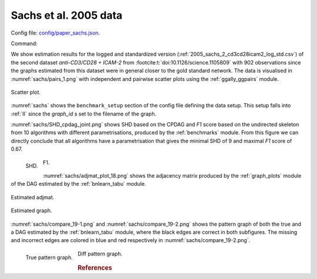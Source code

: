 
.. _sachsstudy:

Sachs et al. 2005 data
******************************

Config file: `config/paper_sachs.json <https://github.com/felixleopoldo/benchpress/blob/master/config/paper_sachs.json>`__.

Command:

.. prompt:: bash

    snakemake --cores all --use-singularity --configfile config/paper_sachs.json


.. We consider the logged and normalised second dataset :ref:`2005_sachs_2_cd3cd28icam2_log_std.csv` from :footcite:t:`doi:10.1126/science.1105809` containing cytometry measurements of 11 phosphorylated proteins and phospholipids, which has become standard in this field since the true underlying graph is regarded as known.

.. This data has several times been used carelessly to benchmark structure learning algorithms for observational data.
.. \cite{sachs2005causal} removed any data points that fell more than three standard deviations from the mean. 
.. The data were then discretized to three levels. 
.. %The purely observational data had merely 1200 data points.
.. They also use bootstrapping methodologies and handle the interventional dataset to determine causal directions of edges. 
.. However, since the purpose here is to benchmark algorithms suited for observational data, we consider only the first two interventions, referred to as \emph{(anti-CD3/CD28)} and \emph{(anti-CD3/CD28 + ICAM-2)} as only these are expected to be independent of the nodes in the network and just activate the T-cells generally. 

We show estimation results for the logged and standardized version (:ref:`2005_sachs_2_cd3cd28icam2_log_std.csv`) of the second dataset *anti-CD3/CD28 + ICAM-2*  from :footcite:t:`doi:10.1126/science.1105809` with 902 observations since the graphs estimated from this dataset were in general closer to the gold standard network. 
The data is visualised in :numref:`sachs/pairs_1.png` with independent and pairwise scatter plots using the :ref:`ggally_ggpairs` module.


.. _sachs/pairs_1.png:

.. figure:: _static/sachs/pairs_1.png
    :width: 500 
    :alt: Scatter plot
    :align: center


    Scatter plot.

:numref:`sachs` shows the ``benchmark_setup`` section of the config file defining the data setup. 
This setup falls into :ref:`II` since the *graph_id* s set to the filename of the graph.

.. For Scenario I, when the underling graph is unknown, \texttt{graph\_id} would be set to \vals{null}.


.. code-block:: json
    :linenos:
    :name: sachs
    :caption: The `benchmark_setup` section of Sachs study.


    "benchmark_setup": {
        "data": [
            {
                "graph_id": "sachs.csv",
                "parameters_id": null,
                "data_id": "2005_sachs_2_cd3cd28icam2_log_std.csv",
                "seed_range": null
            }
        ],
        "evaluation": {
            "benchmarks": {
                "filename_prefix": "paper_sachs/",
                "show_seed": false,
                "errorbar": false,
                "errorbarh": false,
                "scatter": true,
                "path": true,
                "text": false,
                "ids": [
                    "notears-l2",
                    "gobnilp-bge",
                    "gs-zf",
                    "fges-sem-bic",
                    "hc-bge",
                    "itsearch_sample-bge",
                    "mmhc-bge-zf",
                    "omcmc_itsample-bge",
                    "pc-gaussCItest",
                    "tabu-bge",
                    "interiamb-zf",
                    "gfci-sem-bic-fisher-z"
                ]
            },
            "graph_true_stats": true,
            "graph_true_plots": true,
            "ggally_ggpairs": true,
            "graph_plots": [
                "notears-l2",
                "gobnilp-bge",
                "gs-zf",
                "fges-sem-bic",
                "hc-bge",
                "itsearch_sample-bge",
                "mmhc-bge-zf",
                "omcmc_itsample-bge",
                "pc-gaussCItest",
                "tabu-bge",
                "interiamb-zf",
                "gfci-sem-bic-fisher-z"
            ],
            "mcmc_traj_plots": [],
            "mcmc_heatmaps": [],
            "mcmc_autocorr_plots": []
        }
    }

    



:numref:`sachs/SHD_cpdag_joint.png` shows SHD based on the CPDAG and *F1* score based on the undirected skeleton from 10 algorithms with different parametrisations, produced by the :ref:`benchmarks` module.
From this figure we can directly conclude that all algorithms have a parametrisation that gives the minimal SHD of 9 and maximal *F1* score of 0.67.


.. _sachs/SHD_cpdag_joint.png:

.. figure:: _static/sachs/SHD_cpdag_joint.png
    :width: 300 
    :alt: SHD
    :align: left

    SHD.

.. _sachs/f1_skel_joint.png:

.. figure:: _static/sachs/f1_skel_joint.png
    :width: 300 
    :alt: F1
    

    F1.


:numref:`sachs/adjmat_plot_18.png` shows the adjacency matrix produced by the :ref:`graph_plots`  module of the DAG estimated by the  :ref:`bnlearn_tabu` module.

.. Note that, as the graph that is regarded as the true underlying graph is a perfect DAG, it can be equivalently be represented as an undirected decomposable graph.

.. _sachs/adjmat_plot_18.png:

.. figure:: _static/sachs/adjmat_plot_18.png
    :width: 450 
    :alt: Estimated adjmat
    :align: center

    Estimated adjmat.

.. _sachs/graph_29.png:

.. figure:: _static/sachs/graph_29.png
    :width: 300     
    :alt: Estimated graph
    :align: center
    
    Estimated graph.


:numref:`sachs/compare_19-1.png` and :numref:`sachs/compare_19-2.png` shows the pattern graph of both the true  and a DAG  estimated by the :ref:`bnlearn_tabu` module, where the black edges are correct in both subfigures. 
The missing and incorrect edges are colored in blue and red respectively in :numref:`sachs/compare_19-2.png`.    
    

.. _sachs/compare_19-1.png:

.. figure:: _static/sachs/compare_19-1.png
    :width: 300 
    :alt: True pattern graph.
    :align: left

    True pattern graph.

.. _sachs/compare_19-2.png:

.. figure:: _static/sachs/compare_19-2.png
    :width: 300 
    :alt: Diff pattern graph.


    Diff pattern graph.



.. rubric:: References


.. footbibliography::